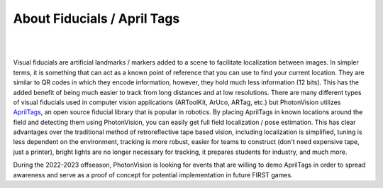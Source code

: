 About Fiducials / April Tags
============================

|

.. image:: assets/apriltag.png
   :align: center
   :scale: 25 %

| 

Visual fiducials are artificial landmarks / markers added to a scene to facilitate localization between images. In simpler terms, it is something that can act as a known point of reference that you can use to find your current location. They are similar to QR codes in which they encode information, however, they hold much less information (12 bits). This has the added benefit of being much easier to track from long distances and at low resolutions. There are many different types of visual fiducials used in computer vision applications (ARToolKit, ArUco, ARTag, etc.) but PhotonVision utilizes `AprilTags <https://april.eecs.umich.edu/software/apriltag>`_, an open source fiducial library that is popular in robotics. By placing AprilTags in known locations around the field and detecting them using PhotonVision, you can easily get full field localization / pose estimation. This has clear advantages over the traditional method of retroreflective tape based vision, including localization is simplified, tuning is less dependent on the environment, tracking is more robust, easier for teams to construct (don't need expensive tape, just a printer), bright lights are no longer necessary for tracking, it prepares students for industry, and much more.

During the 2022-2023 offseason, PhotonVision is looking for events that are willing to demo AprilTags in order to spread awareness and serve as a proof of concept for potential implementation in future FIRST games.